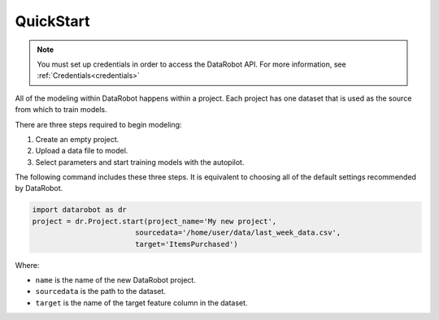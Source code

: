##########
QuickStart
##########

.. note::

    You must set up credentials in order to access the DataRobot API. For more information,
    see :ref:`Credentials<credentials>`

All of the modeling within DataRobot happens within a project. Each project has one dataset that is used as the source from which to train models.

There are three steps required to begin modeling:

1. Create an empty project.
2. Upload a data file to model.
3. Select parameters and start training models with the autopilot.

The following command includes these three steps. It is equivalent to choosing all of the default settings recommended by DataRobot.

.. code-block:: python

    import datarobot as dr
    project = dr.Project.start(project_name='My new project',
                            sourcedata='/home/user/data/last_week_data.csv',
                            target='ItemsPurchased')
                            
Where:

* ``name`` is the name of the new DataRobot project.
* ``sourcedata`` is the path to the dataset.
* ``target`` is the name of the target feature column in the dataset.                             


